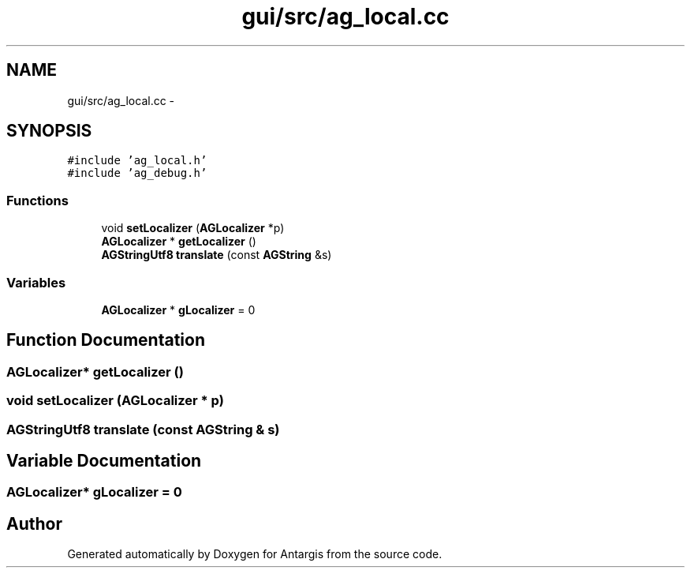 .TH "gui/src/ag_local.cc" 3 "27 Oct 2006" "Version 0.1.9" "Antargis" \" -*- nroff -*-
.ad l
.nh
.SH NAME
gui/src/ag_local.cc \- 
.SH SYNOPSIS
.br
.PP
\fC#include 'ag_local.h'\fP
.br
\fC#include 'ag_debug.h'\fP
.br

.SS "Functions"

.in +1c
.ti -1c
.RI "void \fBsetLocalizer\fP (\fBAGLocalizer\fP *p)"
.br
.ti -1c
.RI "\fBAGLocalizer\fP * \fBgetLocalizer\fP ()"
.br
.ti -1c
.RI "\fBAGStringUtf8\fP \fBtranslate\fP (const \fBAGString\fP &s)"
.br
.in -1c
.SS "Variables"

.in +1c
.ti -1c
.RI "\fBAGLocalizer\fP * \fBgLocalizer\fP = 0"
.br
.in -1c
.SH "Function Documentation"
.PP 
.SS "\fBAGLocalizer\fP* getLocalizer ()"
.PP
.SS "void setLocalizer (\fBAGLocalizer\fP * p)"
.PP
.SS "\fBAGStringUtf8\fP translate (const \fBAGString\fP & s)"
.PP
.SH "Variable Documentation"
.PP 
.SS "\fBAGLocalizer\fP* \fBgLocalizer\fP = 0"
.PP
.SH "Author"
.PP 
Generated automatically by Doxygen for Antargis from the source code.
